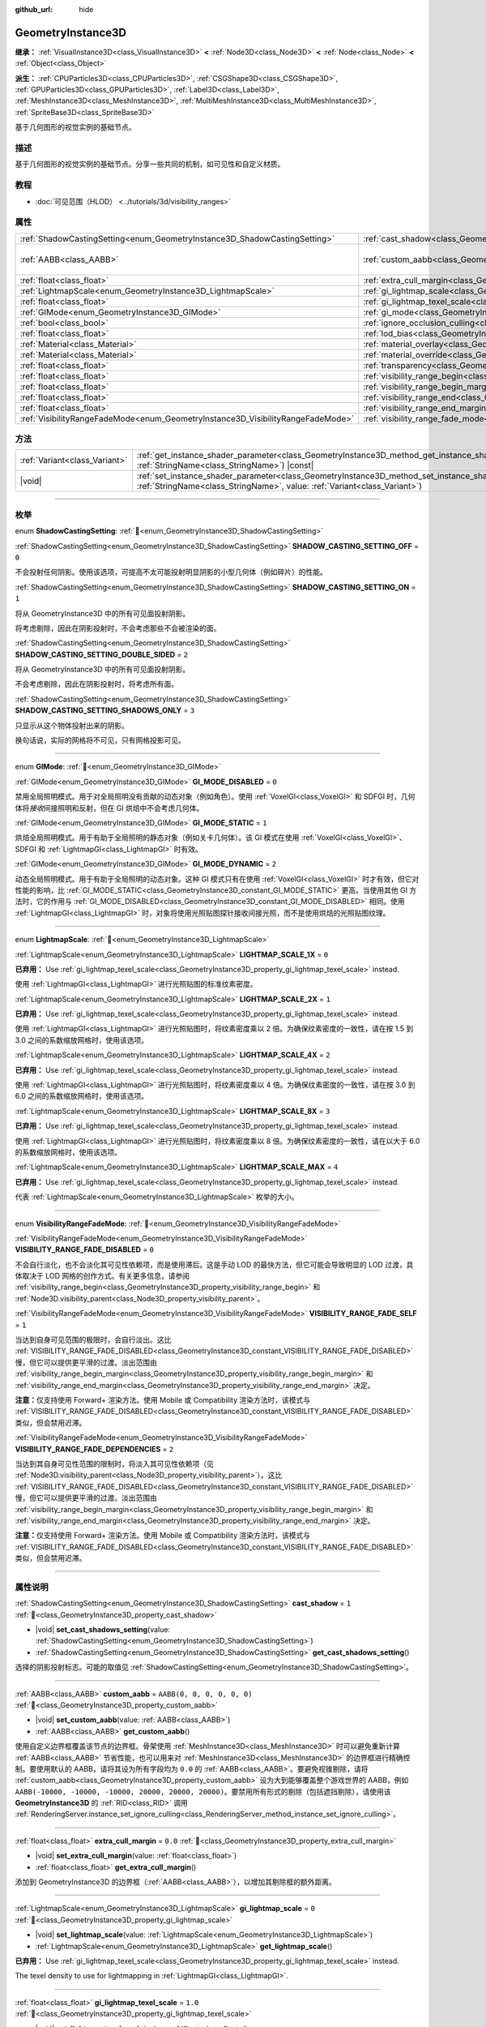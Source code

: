:github_url: hide

.. DO NOT EDIT THIS FILE!!!
.. Generated automatically from Godot engine sources.
.. Generator: https://github.com/godotengine/godot/tree/master/doc/tools/make_rst.py.
.. XML source: https://github.com/godotengine/godot/tree/master/doc/classes/GeometryInstance3D.xml.

.. _class_GeometryInstance3D:

GeometryInstance3D
==================

**继承：** :ref:`VisualInstance3D<class_VisualInstance3D>` **<** :ref:`Node3D<class_Node3D>` **<** :ref:`Node<class_Node>` **<** :ref:`Object<class_Object>`

**派生：** :ref:`CPUParticles3D<class_CPUParticles3D>`, :ref:`CSGShape3D<class_CSGShape3D>`, :ref:`GPUParticles3D<class_GPUParticles3D>`, :ref:`Label3D<class_Label3D>`, :ref:`MeshInstance3D<class_MeshInstance3D>`, :ref:`MultiMeshInstance3D<class_MultiMeshInstance3D>`, :ref:`SpriteBase3D<class_SpriteBase3D>`

基于几何图形的视觉实例的基础节点。

.. rst-class:: classref-introduction-group

描述
----

基于几何图形的视觉实例的基础节点。分享一些共同的机制，如可见性和自定义材质。

.. rst-class:: classref-introduction-group

教程
----

- :doc:`可见范围（HLOD） <../tutorials/3d/visibility_ranges>`

.. rst-class:: classref-reftable-group

属性
----

.. table::
   :widths: auto

   +---------------------------------------------------------------------------------+-------------------------------------------------------------------------------------------------------+----------------------------+
   | :ref:`ShadowCastingSetting<enum_GeometryInstance3D_ShadowCastingSetting>`       | :ref:`cast_shadow<class_GeometryInstance3D_property_cast_shadow>`                                     | ``1``                      |
   +---------------------------------------------------------------------------------+-------------------------------------------------------------------------------------------------------+----------------------------+
   | :ref:`AABB<class_AABB>`                                                         | :ref:`custom_aabb<class_GeometryInstance3D_property_custom_aabb>`                                     | ``AABB(0, 0, 0, 0, 0, 0)`` |
   +---------------------------------------------------------------------------------+-------------------------------------------------------------------------------------------------------+----------------------------+
   | :ref:`float<class_float>`                                                       | :ref:`extra_cull_margin<class_GeometryInstance3D_property_extra_cull_margin>`                         | ``0.0``                    |
   +---------------------------------------------------------------------------------+-------------------------------------------------------------------------------------------------------+----------------------------+
   | :ref:`LightmapScale<enum_GeometryInstance3D_LightmapScale>`                     | :ref:`gi_lightmap_scale<class_GeometryInstance3D_property_gi_lightmap_scale>`                         | ``0``                      |
   +---------------------------------------------------------------------------------+-------------------------------------------------------------------------------------------------------+----------------------------+
   | :ref:`float<class_float>`                                                       | :ref:`gi_lightmap_texel_scale<class_GeometryInstance3D_property_gi_lightmap_texel_scale>`             | ``1.0``                    |
   +---------------------------------------------------------------------------------+-------------------------------------------------------------------------------------------------------+----------------------------+
   | :ref:`GIMode<enum_GeometryInstance3D_GIMode>`                                   | :ref:`gi_mode<class_GeometryInstance3D_property_gi_mode>`                                             | ``1``                      |
   +---------------------------------------------------------------------------------+-------------------------------------------------------------------------------------------------------+----------------------------+
   | :ref:`bool<class_bool>`                                                         | :ref:`ignore_occlusion_culling<class_GeometryInstance3D_property_ignore_occlusion_culling>`           | ``false``                  |
   +---------------------------------------------------------------------------------+-------------------------------------------------------------------------------------------------------+----------------------------+
   | :ref:`float<class_float>`                                                       | :ref:`lod_bias<class_GeometryInstance3D_property_lod_bias>`                                           | ``1.0``                    |
   +---------------------------------------------------------------------------------+-------------------------------------------------------------------------------------------------------+----------------------------+
   | :ref:`Material<class_Material>`                                                 | :ref:`material_overlay<class_GeometryInstance3D_property_material_overlay>`                           |                            |
   +---------------------------------------------------------------------------------+-------------------------------------------------------------------------------------------------------+----------------------------+
   | :ref:`Material<class_Material>`                                                 | :ref:`material_override<class_GeometryInstance3D_property_material_override>`                         |                            |
   +---------------------------------------------------------------------------------+-------------------------------------------------------------------------------------------------------+----------------------------+
   | :ref:`float<class_float>`                                                       | :ref:`transparency<class_GeometryInstance3D_property_transparency>`                                   | ``0.0``                    |
   +---------------------------------------------------------------------------------+-------------------------------------------------------------------------------------------------------+----------------------------+
   | :ref:`float<class_float>`                                                       | :ref:`visibility_range_begin<class_GeometryInstance3D_property_visibility_range_begin>`               | ``0.0``                    |
   +---------------------------------------------------------------------------------+-------------------------------------------------------------------------------------------------------+----------------------------+
   | :ref:`float<class_float>`                                                       | :ref:`visibility_range_begin_margin<class_GeometryInstance3D_property_visibility_range_begin_margin>` | ``0.0``                    |
   +---------------------------------------------------------------------------------+-------------------------------------------------------------------------------------------------------+----------------------------+
   | :ref:`float<class_float>`                                                       | :ref:`visibility_range_end<class_GeometryInstance3D_property_visibility_range_end>`                   | ``0.0``                    |
   +---------------------------------------------------------------------------------+-------------------------------------------------------------------------------------------------------+----------------------------+
   | :ref:`float<class_float>`                                                       | :ref:`visibility_range_end_margin<class_GeometryInstance3D_property_visibility_range_end_margin>`     | ``0.0``                    |
   +---------------------------------------------------------------------------------+-------------------------------------------------------------------------------------------------------+----------------------------+
   | :ref:`VisibilityRangeFadeMode<enum_GeometryInstance3D_VisibilityRangeFadeMode>` | :ref:`visibility_range_fade_mode<class_GeometryInstance3D_property_visibility_range_fade_mode>`       | ``0``                      |
   +---------------------------------------------------------------------------------+-------------------------------------------------------------------------------------------------------+----------------------------+

.. rst-class:: classref-reftable-group

方法
----

.. table::
   :widths: auto

   +-------------------------------+----------------------------------------------------------------------------------------------------------------------------------------------------------------------------------------------+
   | :ref:`Variant<class_Variant>` | :ref:`get_instance_shader_parameter<class_GeometryInstance3D_method_get_instance_shader_parameter>`\ (\ name\: :ref:`StringName<class_StringName>`\ ) |const|                                |
   +-------------------------------+----------------------------------------------------------------------------------------------------------------------------------------------------------------------------------------------+
   | |void|                        | :ref:`set_instance_shader_parameter<class_GeometryInstance3D_method_set_instance_shader_parameter>`\ (\ name\: :ref:`StringName<class_StringName>`, value\: :ref:`Variant<class_Variant>`\ ) |
   +-------------------------------+----------------------------------------------------------------------------------------------------------------------------------------------------------------------------------------------+

.. rst-class:: classref-section-separator

----

.. rst-class:: classref-descriptions-group

枚举
----

.. _enum_GeometryInstance3D_ShadowCastingSetting:

.. rst-class:: classref-enumeration

enum **ShadowCastingSetting**: :ref:`🔗<enum_GeometryInstance3D_ShadowCastingSetting>`

.. _class_GeometryInstance3D_constant_SHADOW_CASTING_SETTING_OFF:

.. rst-class:: classref-enumeration-constant

:ref:`ShadowCastingSetting<enum_GeometryInstance3D_ShadowCastingSetting>` **SHADOW_CASTING_SETTING_OFF** = ``0``

不会投射任何阴影。使用该选项，可提高不太可能投射明显阴影的小型几何体（例如碎片）的性能。

.. _class_GeometryInstance3D_constant_SHADOW_CASTING_SETTING_ON:

.. rst-class:: classref-enumeration-constant

:ref:`ShadowCastingSetting<enum_GeometryInstance3D_ShadowCastingSetting>` **SHADOW_CASTING_SETTING_ON** = ``1``

将从 GeometryInstance3D 中的所有可见面投射阴影。

将考虑剔除，因此在阴影投射时，不会考虑那些不会被渲染的面。

.. _class_GeometryInstance3D_constant_SHADOW_CASTING_SETTING_DOUBLE_SIDED:

.. rst-class:: classref-enumeration-constant

:ref:`ShadowCastingSetting<enum_GeometryInstance3D_ShadowCastingSetting>` **SHADOW_CASTING_SETTING_DOUBLE_SIDED** = ``2``

将从 GeometryInstance3D 中的所有可见面投射阴影。

不会考虑剔除，因此在阴影投射时，将考虑所有面。

.. _class_GeometryInstance3D_constant_SHADOW_CASTING_SETTING_SHADOWS_ONLY:

.. rst-class:: classref-enumeration-constant

:ref:`ShadowCastingSetting<enum_GeometryInstance3D_ShadowCastingSetting>` **SHADOW_CASTING_SETTING_SHADOWS_ONLY** = ``3``

只显示从这个物体投射出来的阴影。

换句话说，实际的网格将不可见，只有网格投影可见。

.. rst-class:: classref-item-separator

----

.. _enum_GeometryInstance3D_GIMode:

.. rst-class:: classref-enumeration

enum **GIMode**: :ref:`🔗<enum_GeometryInstance3D_GIMode>`

.. _class_GeometryInstance3D_constant_GI_MODE_DISABLED:

.. rst-class:: classref-enumeration-constant

:ref:`GIMode<enum_GeometryInstance3D_GIMode>` **GI_MODE_DISABLED** = ``0``

禁用全局照明模式。用于对全局照明没有贡献的动态对象（例如角色）。使用 :ref:`VoxelGI<class_VoxelGI>` 和 SDFGI 时，几何体将\ *接收*\ 间接照明和反射，但在 GI 烘焙中不会考虑几何体。

.. _class_GeometryInstance3D_constant_GI_MODE_STATIC:

.. rst-class:: classref-enumeration-constant

:ref:`GIMode<enum_GeometryInstance3D_GIMode>` **GI_MODE_STATIC** = ``1``

烘焙全局照明模式。用于有助于全局照明的静态对象（例如关卡几何体）。该 GI 模式在使用 :ref:`VoxelGI<class_VoxelGI>`\ 、SDFGI 和 :ref:`LightmapGI<class_LightmapGI>` 时有效。

.. _class_GeometryInstance3D_constant_GI_MODE_DYNAMIC:

.. rst-class:: classref-enumeration-constant

:ref:`GIMode<enum_GeometryInstance3D_GIMode>` **GI_MODE_DYNAMIC** = ``2``

动态全局照明模式。用于有助于全局照明的动态对象。这种 GI 模式只有在使用 :ref:`VoxelGI<class_VoxelGI>` 时才有效，但它对性能的影响，比 :ref:`GI_MODE_STATIC<class_GeometryInstance3D_constant_GI_MODE_STATIC>` 更高。当使用其他 GI 方法时，它的作用与 :ref:`GI_MODE_DISABLED<class_GeometryInstance3D_constant_GI_MODE_DISABLED>` 相同。使用 :ref:`LightmapGI<class_LightmapGI>` 时，对象将使用光照贴图探针接收间接光照，而不是使用烘焙的光照贴图纹理。

.. rst-class:: classref-item-separator

----

.. _enum_GeometryInstance3D_LightmapScale:

.. rst-class:: classref-enumeration

enum **LightmapScale**: :ref:`🔗<enum_GeometryInstance3D_LightmapScale>`

.. _class_GeometryInstance3D_constant_LIGHTMAP_SCALE_1X:

.. rst-class:: classref-enumeration-constant

:ref:`LightmapScale<enum_GeometryInstance3D_LightmapScale>` **LIGHTMAP_SCALE_1X** = ``0``

**已弃用：** Use :ref:`gi_lightmap_texel_scale<class_GeometryInstance3D_property_gi_lightmap_texel_scale>` instead.

使用 :ref:`LightmapGI<class_LightmapGI>` 进行光照贴图的标准纹素密度。

.. _class_GeometryInstance3D_constant_LIGHTMAP_SCALE_2X:

.. rst-class:: classref-enumeration-constant

:ref:`LightmapScale<enum_GeometryInstance3D_LightmapScale>` **LIGHTMAP_SCALE_2X** = ``1``

**已弃用：** Use :ref:`gi_lightmap_texel_scale<class_GeometryInstance3D_property_gi_lightmap_texel_scale>` instead.

使用 :ref:`LightmapGI<class_LightmapGI>` 进行光照贴图时，将纹素密度乘以 2 倍。为确保纹素密度的一致性，请在按 1.5 到 3.0 之间的系数缩放网格时，使用该选项。

.. _class_GeometryInstance3D_constant_LIGHTMAP_SCALE_4X:

.. rst-class:: classref-enumeration-constant

:ref:`LightmapScale<enum_GeometryInstance3D_LightmapScale>` **LIGHTMAP_SCALE_4X** = ``2``

**已弃用：** Use :ref:`gi_lightmap_texel_scale<class_GeometryInstance3D_property_gi_lightmap_texel_scale>` instead.

使用 :ref:`LightmapGI<class_LightmapGI>` 进行光照贴图时，将纹素密度乘以 4 倍。为确保纹素密度的一致性，请在按 3.0 到 6.0 之间的系数缩放网格时，使用该选项。

.. _class_GeometryInstance3D_constant_LIGHTMAP_SCALE_8X:

.. rst-class:: classref-enumeration-constant

:ref:`LightmapScale<enum_GeometryInstance3D_LightmapScale>` **LIGHTMAP_SCALE_8X** = ``3``

**已弃用：** Use :ref:`gi_lightmap_texel_scale<class_GeometryInstance3D_property_gi_lightmap_texel_scale>` instead.

使用 :ref:`LightmapGI<class_LightmapGI>` 进行光照贴图时，将纹素密度乘以 8 倍。为确保纹素密度的一致性，请在以大于 6.0 的系数缩放网格时，使用该选项。

.. _class_GeometryInstance3D_constant_LIGHTMAP_SCALE_MAX:

.. rst-class:: classref-enumeration-constant

:ref:`LightmapScale<enum_GeometryInstance3D_LightmapScale>` **LIGHTMAP_SCALE_MAX** = ``4``

**已弃用：** Use :ref:`gi_lightmap_texel_scale<class_GeometryInstance3D_property_gi_lightmap_texel_scale>` instead.

代表 :ref:`LightmapScale<enum_GeometryInstance3D_LightmapScale>` 枚举的大小。

.. rst-class:: classref-item-separator

----

.. _enum_GeometryInstance3D_VisibilityRangeFadeMode:

.. rst-class:: classref-enumeration

enum **VisibilityRangeFadeMode**: :ref:`🔗<enum_GeometryInstance3D_VisibilityRangeFadeMode>`

.. _class_GeometryInstance3D_constant_VISIBILITY_RANGE_FADE_DISABLED:

.. rst-class:: classref-enumeration-constant

:ref:`VisibilityRangeFadeMode<enum_GeometryInstance3D_VisibilityRangeFadeMode>` **VISIBILITY_RANGE_FADE_DISABLED** = ``0``

不会自行淡化，也不会淡化其可见性依赖项，而是使用滞后。这是手动 LOD 的最快方法，但它可能会导致明显的 LOD 过渡，具体取决于 LOD 网格的创作方式。有关更多信息，请参阅 :ref:`visibility_range_begin<class_GeometryInstance3D_property_visibility_range_begin>` 和 :ref:`Node3D.visibility_parent<class_Node3D_property_visibility_parent>`\ 。

.. _class_GeometryInstance3D_constant_VISIBILITY_RANGE_FADE_SELF:

.. rst-class:: classref-enumeration-constant

:ref:`VisibilityRangeFadeMode<enum_GeometryInstance3D_VisibilityRangeFadeMode>` **VISIBILITY_RANGE_FADE_SELF** = ``1``

当达到自身可见范围的极限时，会自行淡出。这比 :ref:`VISIBILITY_RANGE_FADE_DISABLED<class_GeometryInstance3D_constant_VISIBILITY_RANGE_FADE_DISABLED>` 慢，但它可以提供更平滑的过渡。淡出范围由 :ref:`visibility_range_begin_margin<class_GeometryInstance3D_property_visibility_range_begin_margin>` 和 :ref:`visibility_range_end_margin<class_GeometryInstance3D_property_visibility_range_end_margin>` 决定。

\ **注意：**\ 仅支持使用 Forward+ 渲染方法。使用 Mobile 或 Compatibility 渲染方法时，该模式与 :ref:`VISIBILITY_RANGE_FADE_DISABLED<class_GeometryInstance3D_constant_VISIBILITY_RANGE_FADE_DISABLED>` 类似，但会禁用迟滞。

.. _class_GeometryInstance3D_constant_VISIBILITY_RANGE_FADE_DEPENDENCIES:

.. rst-class:: classref-enumeration-constant

:ref:`VisibilityRangeFadeMode<enum_GeometryInstance3D_VisibilityRangeFadeMode>` **VISIBILITY_RANGE_FADE_DEPENDENCIES** = ``2``

当达到其自身可见性范围的限制时，将淡入其可见性依赖项（见 :ref:`Node3D.visibility_parent<class_Node3D_property_visibility_parent>`\ ）。这比 :ref:`VISIBILITY_RANGE_FADE_DISABLED<class_GeometryInstance3D_constant_VISIBILITY_RANGE_FADE_DISABLED>` 慢，但它可以提供更平滑的过渡。淡出范围由 :ref:`visibility_range_begin_margin<class_GeometryInstance3D_property_visibility_range_begin_margin>` 和 :ref:`visibility_range_end_margin<class_GeometryInstance3D_property_visibility_range_end_margin>` 决定。

\ **注意：**\ 仅支持使用 Forward+ 渲染方法。使用 Mobile 或 Compatibility 渲染方法时，该模式与 :ref:`VISIBILITY_RANGE_FADE_DISABLED<class_GeometryInstance3D_constant_VISIBILITY_RANGE_FADE_DISABLED>` 类似，但会禁用迟滞。

.. rst-class:: classref-section-separator

----

.. rst-class:: classref-descriptions-group

属性说明
--------

.. _class_GeometryInstance3D_property_cast_shadow:

.. rst-class:: classref-property

:ref:`ShadowCastingSetting<enum_GeometryInstance3D_ShadowCastingSetting>` **cast_shadow** = ``1`` :ref:`🔗<class_GeometryInstance3D_property_cast_shadow>`

.. rst-class:: classref-property-setget

- |void| **set_cast_shadows_setting**\ (\ value\: :ref:`ShadowCastingSetting<enum_GeometryInstance3D_ShadowCastingSetting>`\ )
- :ref:`ShadowCastingSetting<enum_GeometryInstance3D_ShadowCastingSetting>` **get_cast_shadows_setting**\ (\ )

选择的阴影投射标志。可能的取值见 :ref:`ShadowCastingSetting<enum_GeometryInstance3D_ShadowCastingSetting>`\ 。

.. rst-class:: classref-item-separator

----

.. _class_GeometryInstance3D_property_custom_aabb:

.. rst-class:: classref-property

:ref:`AABB<class_AABB>` **custom_aabb** = ``AABB(0, 0, 0, 0, 0, 0)`` :ref:`🔗<class_GeometryInstance3D_property_custom_aabb>`

.. rst-class:: classref-property-setget

- |void| **set_custom_aabb**\ (\ value\: :ref:`AABB<class_AABB>`\ )
- :ref:`AABB<class_AABB>` **get_custom_aabb**\ (\ )

使用自定义边界框覆盖该节点的边界框。骨架使用 :ref:`MeshInstance3D<class_MeshInstance3D>` 时可以避免重新计算 :ref:`AABB<class_AABB>` 节省性能，也可以用来对 :ref:`MeshInstance3D<class_MeshInstance3D>` 的边界框进行精确控制。要使用默认的 AABB，请将其设为所有字段均为 ``0.0`` 的 :ref:`AABB<class_AABB>`\ 。要避免视锥剔除，请将 :ref:`custom_aabb<class_GeometryInstance3D_property_custom_aabb>` 设为大到能够覆盖整个游戏世界的 AABB，例如 ``AABB(-10000, -10000, -10000, 20000, 20000, 20000)``\ 。要禁用所有形式的剔除（包括遮挡剔除），请使用该 **GeometryInstance3D** 的 :ref:`RID<class_RID>` 调用 :ref:`RenderingServer.instance_set_ignore_culling<class_RenderingServer_method_instance_set_ignore_culling>`\ 。

.. rst-class:: classref-item-separator

----

.. _class_GeometryInstance3D_property_extra_cull_margin:

.. rst-class:: classref-property

:ref:`float<class_float>` **extra_cull_margin** = ``0.0`` :ref:`🔗<class_GeometryInstance3D_property_extra_cull_margin>`

.. rst-class:: classref-property-setget

- |void| **set_extra_cull_margin**\ (\ value\: :ref:`float<class_float>`\ )
- :ref:`float<class_float>` **get_extra_cull_margin**\ (\ )

添加到 GeometryInstance3D 的边界框（\ :ref:`AABB<class_AABB>`\ ），以增加其剔除框的额外距离。

.. rst-class:: classref-item-separator

----

.. _class_GeometryInstance3D_property_gi_lightmap_scale:

.. rst-class:: classref-property

:ref:`LightmapScale<enum_GeometryInstance3D_LightmapScale>` **gi_lightmap_scale** = ``0`` :ref:`🔗<class_GeometryInstance3D_property_gi_lightmap_scale>`

.. rst-class:: classref-property-setget

- |void| **set_lightmap_scale**\ (\ value\: :ref:`LightmapScale<enum_GeometryInstance3D_LightmapScale>`\ )
- :ref:`LightmapScale<enum_GeometryInstance3D_LightmapScale>` **get_lightmap_scale**\ (\ )

**已弃用：** Use :ref:`gi_lightmap_texel_scale<class_GeometryInstance3D_property_gi_lightmap_texel_scale>` instead.

The texel density to use for lightmapping in :ref:`LightmapGI<class_LightmapGI>`.

.. rst-class:: classref-item-separator

----

.. _class_GeometryInstance3D_property_gi_lightmap_texel_scale:

.. rst-class:: classref-property

:ref:`float<class_float>` **gi_lightmap_texel_scale** = ``1.0`` :ref:`🔗<class_GeometryInstance3D_property_gi_lightmap_texel_scale>`

.. rst-class:: classref-property-setget

- |void| **set_lightmap_texel_scale**\ (\ value\: :ref:`float<class_float>`\ )
- :ref:`float<class_float>` **get_lightmap_texel_scale**\ (\ )

The texel density to use for lightmapping in :ref:`LightmapGI<class_LightmapGI>`. Greater scale values provide higher resolution in the lightmap, which can result in sharper shadows for lights that have both direct and indirect light baked. However, greater scale values will also increase the space taken by the mesh in the lightmap texture, which increases the memory, storage, and bake time requirements. When using a single mesh at different scales, consider adjusting this value to keep the lightmap texel density consistent across meshes.

For example, doubling :ref:`gi_lightmap_texel_scale<class_GeometryInstance3D_property_gi_lightmap_texel_scale>` doubles the lightmap texture resolution for this object *on each axis*, so it will *quadruple* the texel count.

.. rst-class:: classref-item-separator

----

.. _class_GeometryInstance3D_property_gi_mode:

.. rst-class:: classref-property

:ref:`GIMode<enum_GeometryInstance3D_GIMode>` **gi_mode** = ``1`` :ref:`🔗<class_GeometryInstance3D_property_gi_mode>`

.. rst-class:: classref-property-setget

- |void| **set_gi_mode**\ (\ value\: :ref:`GIMode<enum_GeometryInstance3D_GIMode>`\ )
- :ref:`GIMode<enum_GeometryInstance3D_GIMode>` **get_gi_mode**\ (\ )

用于整个几何体的全局照明模式。为避免结果不一致，请在游戏过程中，使用与网格用途相匹配的模式（静态/动态）。

\ **注意：**\ 灯光的烘焙模式，也会影响全局照明渲染。请参阅 :ref:`Light3D.light_bake_mode<class_Light3D_property_light_bake_mode>`\ 。

.. rst-class:: classref-item-separator

----

.. _class_GeometryInstance3D_property_ignore_occlusion_culling:

.. rst-class:: classref-property

:ref:`bool<class_bool>` **ignore_occlusion_culling** = ``false`` :ref:`🔗<class_GeometryInstance3D_property_ignore_occlusion_culling>`

.. rst-class:: classref-property-setget

- |void| **set_ignore_occlusion_culling**\ (\ value\: :ref:`bool<class_bool>`\ )
- :ref:`bool<class_bool>` **is_ignoring_occlusion_culling**\ (\ )

如果为 ``true``\ ，则禁用这个实例的遮挡剔除。可用于即便开启遮挡剔除也必须渲染的小工具。

\ **注意：**\ :ref:`ignore_occlusion_culling<class_GeometryInstance3D_property_ignore_occlusion_culling>` 不会影响视锥剔除（对象因为相机的角度而不可见时触发）。要避免视锥剔除，请将 :ref:`custom_aabb<class_GeometryInstance3D_property_custom_aabb>` 设置为很大的 AABB，覆盖住整个游戏世界，例如 ``AABB(-10000, -10000, -10000, 20000, 20000, 20000)``\ 。

.. rst-class:: classref-item-separator

----

.. _class_GeometryInstance3D_property_lod_bias:

.. rst-class:: classref-property

:ref:`float<class_float>` **lod_bias** = ``1.0`` :ref:`🔗<class_GeometryInstance3D_property_lod_bias>`

.. rst-class:: classref-property-setget

- |void| **set_lod_bias**\ (\ value\: :ref:`float<class_float>`\ )
- :ref:`float<class_float>` **get_lod_bias**\ (\ )

改变网格过渡到较低细节级别的速度。值为 0 将强制网格达到最低细节级别，值为 1 将使用默认设置，更大的值将使网格在更远的距离处保持更高的细节级别。

对于测试编辑器中的细节级别的过渡很有用。

.. rst-class:: classref-item-separator

----

.. _class_GeometryInstance3D_property_material_overlay:

.. rst-class:: classref-property

:ref:`Material<class_Material>` **material_overlay** :ref:`🔗<class_GeometryInstance3D_property_material_overlay>`

.. rst-class:: classref-property-setget

- |void| **set_material_overlay**\ (\ value\: :ref:`Material<class_Material>`\ )
- :ref:`Material<class_Material>` **get_material_overlay**\ (\ )

整个几何体的材质覆盖层。

如果一个材质被分配给这个属性，它将会被渲染在所有表面的任何其他活动材质之上。

.. rst-class:: classref-item-separator

----

.. _class_GeometryInstance3D_property_material_override:

.. rst-class:: classref-property

:ref:`Material<class_Material>` **material_override** :ref:`🔗<class_GeometryInstance3D_property_material_override>`

.. rst-class:: classref-property-setget

- |void| **set_material_override**\ (\ value\: :ref:`Material<class_Material>`\ )
- :ref:`Material<class_Material>` **get_material_override**\ (\ )

整个几何体的材质覆盖。

如果一个材质被分配给这个属性，它将会被用来代替在网格的任何材质槽中设置的任何材质。

.. rst-class:: classref-item-separator

----

.. _class_GeometryInstance3D_property_transparency:

.. rst-class:: classref-property

:ref:`float<class_float>` **transparency** = ``0.0`` :ref:`🔗<class_GeometryInstance3D_property_transparency>`

.. rst-class:: classref-property-setget

- |void| **set_transparency**\ (\ value\: :ref:`float<class_float>`\ )
- :ref:`float<class_float>` **get_transparency**\ (\ )

应用于整个几何体的透明度（作为材质现有透明度的乘数）。\ ``0.0`` 是完全不透明的，而 ``1.0`` 是完全透明的。大于 ``0.0``\ （不含）的值将强制几何体的材质通过透明管道，这会导致渲染速度变慢，并且可能会因不正确的透明度排序而出现渲染问题。但是，与使用透明材质不同的是，将 :ref:`transparency<class_GeometryInstance3D_property_transparency>` 设置为大于 ``0.0``\ （不含）的值并\ *不会*\ 禁用阴影渲染。

在空间着色器中，\ ``1.0 - transparency`` 被设置为内置 ``ALPHA`` 的默认值。

\ **注意：**\ :ref:`transparency<class_GeometryInstance3D_property_transparency>` 被钳制在 ``0.0`` 和 ``1.0`` 之间，所以这个属性不能被用来使透明材质变得比原来更加不透明。

\ **注意：**\ 仅在使用 Forward+ 渲染方法时受支持。使用 Mobile 或 Compatibility 渲染方法时，\ :ref:`transparency<class_GeometryInstance3D_property_transparency>` 将被忽略并被视为始终为 ``0.0``\ 。

.. rst-class:: classref-item-separator

----

.. _class_GeometryInstance3D_property_visibility_range_begin:

.. rst-class:: classref-property

:ref:`float<class_float>` **visibility_range_begin** = ``0.0`` :ref:`🔗<class_GeometryInstance3D_property_visibility_range_begin>`

.. rst-class:: classref-property-setget

- |void| **set_visibility_range_begin**\ (\ value\: :ref:`float<class_float>`\ )
- :ref:`float<class_float>` **get_visibility_range_begin**\ (\ )

GeometryInstance3D 可见的起始距离，同时考虑 :ref:`visibility_range_begin_margin<class_GeometryInstance3D_property_visibility_range_begin_margin>`\ 。默认值 0 用于禁用范围检查。

.. rst-class:: classref-item-separator

----

.. _class_GeometryInstance3D_property_visibility_range_begin_margin:

.. rst-class:: classref-property

:ref:`float<class_float>` **visibility_range_begin_margin** = ``0.0`` :ref:`🔗<class_GeometryInstance3D_property_visibility_range_begin_margin>`

.. rst-class:: classref-property-setget

- |void| **set_visibility_range_begin_margin**\ (\ value\: :ref:`float<class_float>`\ )
- :ref:`float<class_float>` **get_visibility_range_begin_margin**\ (\ )

:ref:`visibility_range_begin<class_GeometryInstance3D_property_visibility_range_begin>` 阈值的边距。GeometryInstance3D 只有在超出或低于 :ref:`visibility_range_begin<class_GeometryInstance3D_property_visibility_range_begin>` 阈值达到这个量时，才会更改其可见性状态。

如果 :ref:`visibility_range_fade_mode<class_GeometryInstance3D_property_visibility_range_fade_mode>` 为 :ref:`VISIBILITY_RANGE_FADE_DISABLED<class_GeometryInstance3D_constant_VISIBILITY_RANGE_FADE_DISABLED>`\ ，这将作为滞后距离。如果 :ref:`visibility_range_fade_mode<class_GeometryInstance3D_property_visibility_range_fade_mode>` 为 :ref:`VISIBILITY_RANGE_FADE_SELF<class_GeometryInstance3D_constant_VISIBILITY_RANGE_FADE_SELF>` 或 :ref:`VISIBILITY_RANGE_FADE_DEPENDENCIES<class_GeometryInstance3D_constant_VISIBILITY_RANGE_FADE_DEPENDENCIES>`\ ，这将作为淡入淡出过渡距离，并且必须被设置为大于 ``0.0`` 的值，才能使效果显眼。

.. rst-class:: classref-item-separator

----

.. _class_GeometryInstance3D_property_visibility_range_end:

.. rst-class:: classref-property

:ref:`float<class_float>` **visibility_range_end** = ``0.0`` :ref:`🔗<class_GeometryInstance3D_property_visibility_range_end>`

.. rst-class:: classref-property-setget

- |void| **set_visibility_range_end**\ (\ value\: :ref:`float<class_float>`\ )
- :ref:`float<class_float>` **get_visibility_range_end**\ (\ )

GeometryInstance3D 将被隐藏的距离，同时考虑 :ref:`visibility_range_end_margin<class_GeometryInstance3D_property_visibility_range_end_margin>`\ 。默认值 0 用于禁用范围检查。

.. rst-class:: classref-item-separator

----

.. _class_GeometryInstance3D_property_visibility_range_end_margin:

.. rst-class:: classref-property

:ref:`float<class_float>` **visibility_range_end_margin** = ``0.0`` :ref:`🔗<class_GeometryInstance3D_property_visibility_range_end_margin>`

.. rst-class:: classref-property-setget

- |void| **set_visibility_range_end_margin**\ (\ value\: :ref:`float<class_float>`\ )
- :ref:`float<class_float>` **get_visibility_range_end_margin**\ (\ )

:ref:`visibility_range_end<class_GeometryInstance3D_property_visibility_range_end>` 阈值的边距。GeometryInstance3D 只有在超出或低于 :ref:`visibility_range_end<class_GeometryInstance3D_property_visibility_range_end>` 阈值达到这个量时，才会更改其可见性状态。

如果 :ref:`visibility_range_fade_mode<class_GeometryInstance3D_property_visibility_range_fade_mode>` 为 :ref:`VISIBILITY_RANGE_FADE_DISABLED<class_GeometryInstance3D_constant_VISIBILITY_RANGE_FADE_DISABLED>`\ ，这将作为滞后距离。如果 :ref:`visibility_range_fade_mode<class_GeometryInstance3D_property_visibility_range_fade_mode>` 为 :ref:`VISIBILITY_RANGE_FADE_SELF<class_GeometryInstance3D_constant_VISIBILITY_RANGE_FADE_SELF>` 或 :ref:`VISIBILITY_RANGE_FADE_DEPENDENCIES<class_GeometryInstance3D_constant_VISIBILITY_RANGE_FADE_DEPENDENCIES>`\ ，这将作为淡入淡出过渡距离，并且必须被设置为大于 ``0.0`` 的值，才能使效果显眼。

.. rst-class:: classref-item-separator

----

.. _class_GeometryInstance3D_property_visibility_range_fade_mode:

.. rst-class:: classref-property

:ref:`VisibilityRangeFadeMode<enum_GeometryInstance3D_VisibilityRangeFadeMode>` **visibility_range_fade_mode** = ``0`` :ref:`🔗<class_GeometryInstance3D_property_visibility_range_fade_mode>`

.. rst-class:: classref-property-setget

- |void| **set_visibility_range_fade_mode**\ (\ value\: :ref:`VisibilityRangeFadeMode<enum_GeometryInstance3D_VisibilityRangeFadeMode>`\ )
- :ref:`VisibilityRangeFadeMode<enum_GeometryInstance3D_VisibilityRangeFadeMode>` **get_visibility_range_fade_mode**\ (\ )

控制在接近可见范围的限制时，哪些实例将被淡化。有关可能的值，请参阅 :ref:`VisibilityRangeFadeMode<enum_GeometryInstance3D_VisibilityRangeFadeMode>`\ 。

.. rst-class:: classref-section-separator

----

.. rst-class:: classref-descriptions-group

方法说明
--------

.. _class_GeometryInstance3D_method_get_instance_shader_parameter:

.. rst-class:: classref-method

:ref:`Variant<class_Variant>` **get_instance_shader_parameter**\ (\ name\: :ref:`StringName<class_StringName>`\ ) |const| :ref:`🔗<class_GeometryInstance3D_method_get_instance_shader_parameter>`

获取在该实例上设置的着色器参数值。

.. rst-class:: classref-item-separator

----

.. _class_GeometryInstance3D_method_set_instance_shader_parameter:

.. rst-class:: classref-method

|void| **set_instance_shader_parameter**\ (\ name\: :ref:`StringName<class_StringName>`, value\: :ref:`Variant<class_Variant>`\ ) :ref:`🔗<class_GeometryInstance3D_method_set_instance_shader_parameter>`

Set the value of a shader uniform for this instance only (`per-instance uniform <../tutorials/shaders/shader_reference/shading_language.html#per-instance-uniforms>`__). See also :ref:`ShaderMaterial.set_shader_parameter<class_ShaderMaterial_method_set_shader_parameter>` to assign a uniform on all instances using the same :ref:`ShaderMaterial<class_ShaderMaterial>`.

\ **Note:** For a shader uniform to be assignable on a per-instance basis, it *must* be defined with ``instance uniform ...`` rather than ``uniform ...`` in the shader code.

\ **Note:** ``name`` is case-sensitive and must match the name of the uniform in the code exactly (not the capitalized name in the inspector).

\ **Note:** Per-instance shader uniforms are only available in Spatial and CanvasItem shaders, but not for Fog, Sky, or Particles shaders.

.. |virtual| replace:: :abbr:`virtual (本方法通常需要用户覆盖才能生效。)`
.. |const| replace:: :abbr:`const (本方法无副作用，不会修改该实例的任何成员变量。)`
.. |vararg| replace:: :abbr:`vararg (本方法除了能接受在此处描述的参数外，还能够继续接受任意数量的参数。)`
.. |constructor| replace:: :abbr:`constructor (本方法用于构造某个类型。)`
.. |static| replace:: :abbr:`static (调用本方法无需实例，可直接使用类名进行调用。)`
.. |operator| replace:: :abbr:`operator (本方法描述的是使用本类型作为左操作数的有效运算符。)`
.. |bitfield| replace:: :abbr:`BitField (这个值是由下列位标志构成位掩码的整数。)`
.. |void| replace:: :abbr:`void (无返回值。)`
